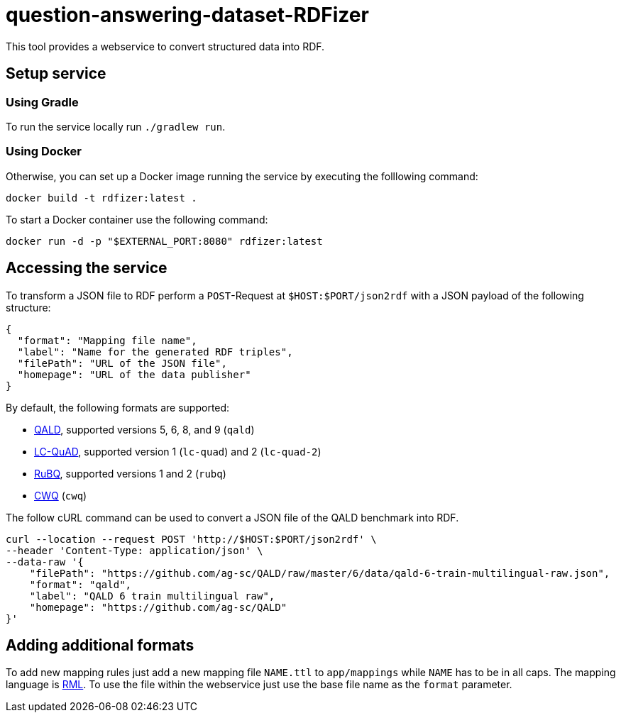 # question-answering-dataset-RDFizer

This tool provides a webservice to convert structured data into RDF.

## Setup service

### Using Gradle

To run the service locally run `./gradlew run`. 

### Using Docker

Otherwise, you can set up a Docker image running the service by executing the folllowing command:

```bash
docker build -t rdfizer:latest .
```

To start a Docker container use the following command:

```shell
docker run -d -p "$EXTERNAL_PORT:8080" rdfizer:latest
```

## Accessing the service

To transform a JSON file to RDF perform a `POST`-Request at `$HOST:$PORT/json2rdf` with a JSON
payload of the following structure:

```json
{
  "format": "Mapping file name",
  "label": "Name for the generated RDF triples",
  "filePath": "URL of the JSON file",
  "homepage": "URL of the data publisher"
}
```

By default, the following formats are supported:

* https://github.com/ag-sc/QALD[QALD], supported versions 5, 6, 8, and 9  (`qald`) 
* https://github.com/AskNowQA/LC-QuAD[LC-QuAD], supported version 1 (`lc-quad`) and 2 (`lc-quad-2`)
* https://github.com/vladislavneon/RuBQ[RuBQ], supported versions 1 and 2 (`rubq`)
* https://www.tau-nlp.sites.tau.ac.il/compwebq[CWQ] (`cwq`)

The follow cURL command can be used to convert a JSON file of the QALD benchmark
into RDF.

```bash
curl --location --request POST 'http://$HOST:$PORT/json2rdf' \
--header 'Content-Type: application/json' \
--data-raw '{
    "filePath": "https://github.com/ag-sc/QALD/raw/master/6/data/qald-6-train-multilingual-raw.json",
    "format": "qald",
    "label": "QALD 6 train multilingual raw",
    "homepage": "https://github.com/ag-sc/QALD"
}'
```

## Adding additional formats

To add new mapping rules just add a new mapping file `NAME.ttl` to `app/mappings` while `NAME` has to be in all caps. 
The mapping language is https://rml.io/specs/rml/[RML]. 
To use the file within the webservice just use the base file name as the `format` parameter.


